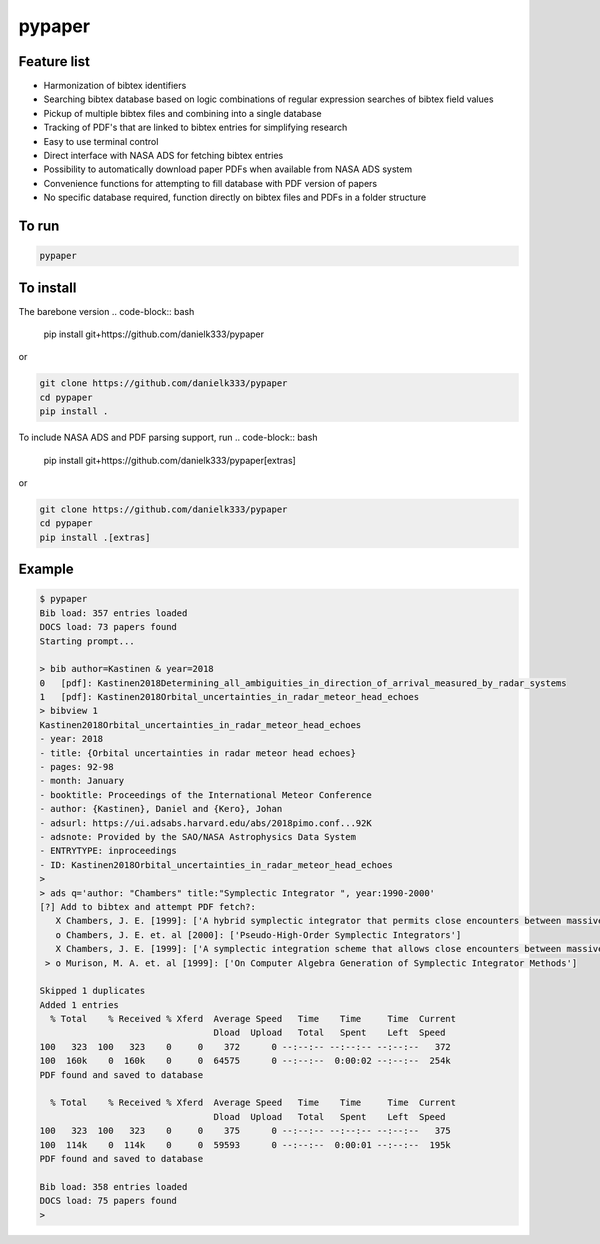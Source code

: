 pypaper
=========

Feature list
-------------

* Harmonization of bibtex identifiers
* Searching bibtex database based on logic combinations of regular expression searches of bibtex field values
* Pickup of multiple bibtex files and combining into a single database
* Tracking of PDF's that are linked to bibtex entries for simplifying research
* Easy to use terminal control
* Direct interface with NASA ADS for fetching bibtex entries
* Possibility to automatically download paper PDFs when available from NASA ADS system
* Convenience functions for attempting to fill database with PDF version of papers
* No specific database required, function directly on bibtex files and PDFs in a folder structure

To run
---------------

.. code-block:: bash

   pypaper


To install
-----------------

The barebone version
.. code-block:: bash

   pip install git+https://github.com/danielk333/pypaper

or 

.. code-block:: bash

   git clone https://github.com/danielk333/pypaper
   cd pypaper
   pip install .

To include NASA ADS and PDF parsing support, run
.. code-block:: bash

   pip install git+https://github.com/danielk333/pypaper[extras]

or 

.. code-block:: bash

   git clone https://github.com/danielk333/pypaper
   cd pypaper
   pip install .[extras]

Example
---------------

.. code-block:: bash

    $ pypaper
    Bib load: 357 entries loaded
    DOCS load: 73 papers found
    Starting prompt...

    > bib author=Kastinen & year=2018
    0   [pdf]: Kastinen2018Determining_all_ambiguities_in_direction_of_arrival_measured_by_radar_systems
    1   [pdf]: Kastinen2018Orbital_uncertainties_in_radar_meteor_head_echoes
    > bibview 1
    Kastinen2018Orbital_uncertainties_in_radar_meteor_head_echoes
    - year: 2018
    - title: {Orbital uncertainties in radar meteor head echoes}
    - pages: 92-98
    - month: January
    - booktitle: Proceedings of the International Meteor Conference
    - author: {Kastinen}, Daniel and {Kero}, Johan
    - adsurl: https://ui.adsabs.harvard.edu/abs/2018pimo.conf...92K
    - adsnote: Provided by the SAO/NASA Astrophysics Data System
    - ENTRYTYPE: inproceedings
    - ID: Kastinen2018Orbital_uncertainties_in_radar_meteor_head_echoes
    > 
    > ads q='author: "Chambers" title:"Symplectic Integrator ", year:1990-2000'
    [?] Add to bibtex and attempt PDF fetch?: 
       X Chambers, J. E. [1999]: ['A hybrid symplectic integrator that permits close encounters between massive bodies']
       o Chambers, J. E. et. al [2000]: ['Pseudo-High-Order Symplectic Integrators']
       X Chambers, J. E. [1999]: ['A symplectic integration scheme that allows close encounters between massive bodies.']
     > o Murison, M. A. et. al [1999]: ['On Computer Algebra Generation of Symplectic Integrator Methods']

    Skipped 1 duplicates
    Added 1 entries
      % Total    % Received % Xferd  Average Speed   Time    Time     Time  Current
                                     Dload  Upload   Total   Spent    Left  Speed
    100   323  100   323    0     0    372      0 --:--:-- --:--:-- --:--:--   372
    100  160k    0  160k    0     0  64575      0 --:--:--  0:00:02 --:--:--  254k
    PDF found and saved to database
    
      % Total    % Received % Xferd  Average Speed   Time    Time     Time  Current
                                     Dload  Upload   Total   Spent    Left  Speed
    100   323  100   323    0     0    375      0 --:--:-- --:--:-- --:--:--   375
    100  114k    0  114k    0     0  59593      0 --:--:--  0:00:01 --:--:--  195k
    PDF found and saved to database
    
    Bib load: 358 entries loaded
    DOCS load: 75 papers found
    > 
